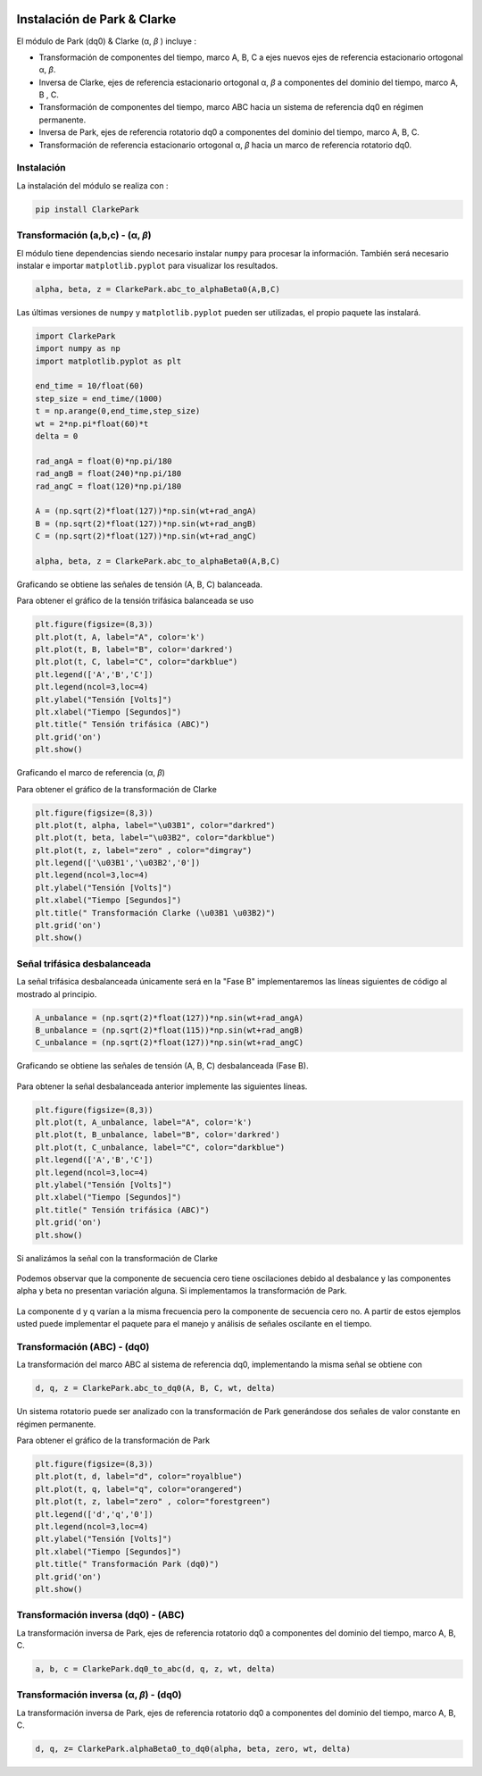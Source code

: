 | |image1|
| |image2|
| |image3|
| |image4|
| |image5|

.. _header-n2:

Instalación de Park & Clarke
============================

El módulo de Park (dq0) & Clarke (α, *β* ) incluye :

-  Transformación de componentes del tiempo, marco A, B, C a ejes nuevos
   ejes de referencia estacionario ortogonal α, *β*.

-  Inversa de Clarke, ejes de referencia estacionario ortogonal α, *β* a
   componentes del dominio del tiempo, marco A, B , C.

-  Transformación de componentes del tiempo, marco ABC hacia un sistema
   de referencia dq0 en régimen permanente.

-  Inversa de Park, ejes de referencia rotatorio dq0 a componentes del
   dominio del tiempo, marco A, B, C.

-  Transformación de referencia estacionario ortogonal α, *β* hacia un
   marco de referencia rotatorio dq0.

.. _header-n15:

Instalación
-----------

La instalación del módulo se realiza con :

.. code:: python

   pip install ClarkePark

.. _header-n18:

Transformación (a,b,c) - (α, *β*)
---------------------------------

El módulo tiene dependencias siendo necesario instalar ``numpy`` para
procesar la información. También será necesario instalar e importar
``matplotlib.pyplot`` para visualizar los resultados.

.. code:: tex

   alpha, beta, z = ClarkePark.abc_to_alphaBeta0(A,B,C)

Las últimas versiones de ``numpy`` y ``matplotlib.pyplot`` pueden ser
utilizadas, el propio paquete las instalará.

.. code:: python

   import ClarkePark
   import numpy as np
   import matplotlib.pyplot as plt

   end_time = 10/float(60)
   step_size = end_time/(1000)
   t = np.arange(0,end_time,step_size)
   wt = 2*np.pi*float(60)*t
   delta = 0

   rad_angA = float(0)*np.pi/180
   rad_angB = float(240)*np.pi/180
   rad_angC = float(120)*np.pi/180

   A = (np.sqrt(2)*float(127))*np.sin(wt+rad_angA)
   B = (np.sqrt(2)*float(127))*np.sin(wt+rad_angB)
   C = (np.sqrt(2)*float(127))*np.sin(wt+rad_angC)

   alpha, beta, z = ClarkePark.abc_to_alphaBeta0(A,B,C)

Graficando se obtiene las señales de tensión (A, B, C) balanceada.

Para obtener el gráfico de la tensión trifásica balanceada se uso

.. code:: python

   plt.figure(figsize=(8,3))
   plt.plot(t, A, label="A", color='k')
   plt.plot(t, B, label="B", color='darkred')
   plt.plot(t, C, label="C", color="darkblue")
   plt.legend(['A','B','C'])
   plt.legend(ncol=3,loc=4)
   plt.ylabel("Tensión [Volts]")
   plt.xlabel("Tiempo [Segundos]")
   plt.title(" Tensión trifásica (ABC)")
   plt.grid('on')
   plt.show()

Graficando el marco de referencia (α, *β*)

Para obtener el gráfico de la transformación de Clarke

.. code:: python

   plt.figure(figsize=(8,3))
   plt.plot(t, alpha, label="\u03B1", color="darkred")
   plt.plot(t, beta, label="\u03B2", color="darkblue")
   plt.plot(t, z, label="zero" , color="dimgray")
   plt.legend(['\u03B1','\u03B2','0'])
   plt.legend(ncol=3,loc=4)
   plt.ylabel("Tensión [Volts]")
   plt.xlabel("Tiempo [Segundos]")
   plt.title(" Transformación Clarke (\u03B1 \u03B2)")
   plt.grid('on')
   plt.show()

.. _header-n31:

Señal trifásica desbalanceada
-----------------------------

La señal trifásica desbalanceada únicamente será en la "Fase B"
implementaremos las líneas siguientes de código al mostrado al
principio.

.. code:: 

   A_unbalance = (np.sqrt(2)*float(127))*np.sin(wt+rad_angA)
   B_unbalance = (np.sqrt(2)*float(115))*np.sin(wt+rad_angB)
   C_unbalance = (np.sqrt(2)*float(127))*np.sin(wt+rad_angC)

Graficando se obtiene las señales de tensión (A, B, C) desbalanceada
(Fase B).

.. figure:: https://i.ibb.co/gWsM4xw/Fig02abc-Unbalance.png
   :alt: 

Para obtener la señal desbalanceada anterior implemente las siguientes
líneas.

.. code:: python

   plt.figure(figsize=(8,3))
   plt.plot(t, A_unbalance, label="A", color='k')
   plt.plot(t, B_unbalance, label="B", color='darkred')
   plt.plot(t, C_unbalance, label="C", color="darkblue")
   plt.legend(['A','B','C'])
   plt.legend(ncol=3,loc=4)
   plt.ylabel("Tensión [Volts]")
   plt.xlabel("Tiempo [Segundos]")
   plt.title(" Tensión trifásica (ABC)")
   plt.grid('on')
   plt.show()

Si analizámos la señal con la transformación de Clarke

.. figure:: https://i.ibb.co/XXYSsrn/Fig02-Unbalance.png
   :alt: 

Podemos observar que la componente de secuencia cero tiene oscilaciones
debido al desbalance y las componentes alpha y beta no presentan
variación alguna. Si implementamos la transformación de Park.

.. figure:: https://i.ibb.co/N3mywNs/Fig03-abc-Unbalance.png
   :alt: 

La componente d y q varían a la misma frecuencia pero la componente de
secuencia cero no. A partir de estos ejemplos usted puede implementar el
paquete para el manejo y análisis de señales oscilante en el tiempo.

.. _header-n44:

Transformación (ABC) - (dq0)
----------------------------

La transformación del marco ABC al sistema de referencia dq0,
implementando la misma señal se obtiene con

.. code:: python

   d, q, z = ClarkePark.abc_to_dq0(A, B, C, wt, delta)

Un sistema rotatorio puede ser analizado con la transformación de Park
generándose dos señales de valor constante en régimen permanente.

Para obtener el gráfico de la transformación de Park

.. code:: python

   plt.figure(figsize=(8,3))
   plt.plot(t, d, label="d", color="royalblue")
   plt.plot(t, q, label="q", color="orangered")
   plt.plot(t, z, label="zero" , color="forestgreen")
   plt.legend(['d','q','0'])
   plt.legend(ncol=3,loc=4)
   plt.ylabel("Tensión [Volts]")
   plt.xlabel("Tiempo [Segundos]")
   plt.title(" Transformación Park (dq0)")
   plt.grid('on')
   plt.show()

.. _header-n52:

Transformación inversa (dq0) - (ABC)
------------------------------------

La transformación inversa de Park, ejes de referencia rotatorio dq0 a
componentes del dominio del tiempo, marco A, B, C.

.. code:: python

   a, b, c = ClarkePark.dq0_to_abc(d, q, z, wt, delta)

.. _header-n55:

Transformación inversa (α, *β*) - (dq0)
---------------------------------------

La transformación inversa de Park, ejes de referencia rotatorio dq0 a
componentes del dominio del tiempo, marco A, B, C.

.. code:: python

   d, q, z= ClarkePark.alphaBeta0_to_dq0(alpha, beta, zero, wt, delta)

.. |image1| image:: https://badge.fury.io/py/ClarkePark.svg
   :target: https://badge.fury.io/py/ClarkePark
.. |image2| image:: https://img.shields.io/badge/python-3 | 3.5 | 3.6 | 3.7 | 3.8 | 3.9-blue
   :target: https://pypi.org/project/ClarkePark/
.. |image3| image:: https://pepy.tech/badge/clarkepark
   :target: https://pepy.tech/project/clarkepark
.. |image4| image:: https://pepy.tech/badge/clarkepark/month
   :target: https://pepy.tech/project/clarkepark
.. |image5| image:: https://api.codeclimate.com/v1/badges/6abceb2a140780c13d17/maintainability
   :target: https://codeclimate.com/github/jacometoss/ClarkePark/maintainability
